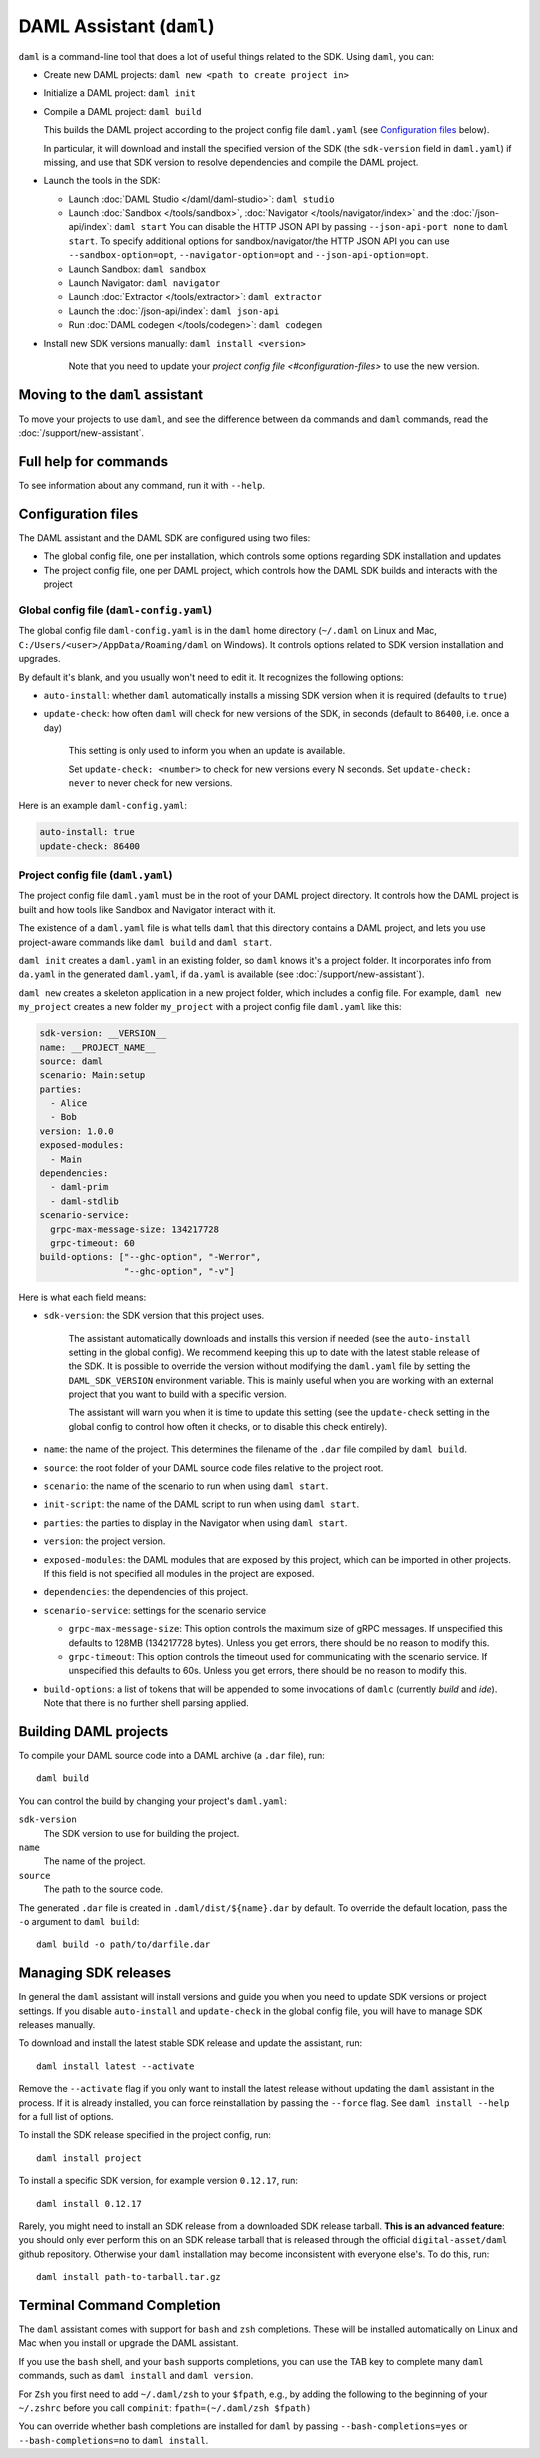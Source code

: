 .. Copyright (c) 2020 The DAML Authors. All rights reserved.
.. SPDX-License-Identifier: Apache-2.0

DAML Assistant (``daml``)
#########################

``daml`` is a command-line tool that does a lot of useful things related to the SDK. Using ``daml``, you can:

- Create new DAML projects: ``daml new <path to create project in>``
- Initialize a DAML project: ``daml init``
- Compile a DAML project: ``daml build``

  This builds the DAML project according to the project config file ``daml.yaml`` (see `Configuration files`_ below).

  In particular, it will download and install the specified version of the SDK (the ``sdk-version`` field in ``daml.yaml``) if missing, and use that SDK version to resolve dependencies and compile the DAML project.

- Launch the tools in the SDK:

  - Launch :doc:`DAML Studio </daml/daml-studio>`: ``daml studio``
  - Launch :doc:`Sandbox </tools/sandbox>`, :doc:`Navigator </tools/navigator/index>` and the :doc:`/json-api/index`: ``daml start``
    You can disable the HTTP JSON API by passing ``--json-api-port none`` to ``daml start``.
    To specify additional options for sandbox/navigator/the HTTP JSON API you can use
    ``--sandbox-option=opt``, ``--navigator-option=opt`` and ``--json-api-option=opt``.
  - Launch Sandbox: ``daml sandbox``
  - Launch Navigator: ``daml navigator``
  - Launch :doc:`Extractor </tools/extractor>`: ``daml extractor``
  - Launch the :doc:`/json-api/index`: ``daml json-api``
  - Run :doc:`DAML codegen </tools/codegen>`: ``daml codegen``

- Install new SDK versions manually: ``daml install <version>``

   Note that you need to update your `project config file <#configuration-files>` to use the new version.

Moving to the ``daml`` assistant
********************************

To move your projects to use ``daml``, and see the difference between ``da`` commands and ``daml`` commands, read the :doc:`/support/new-assistant`.

Full help for commands
**********************

To see information about any command, run it with ``--help``.

.. _daml-yaml-configuration:

Configuration files
*******************

The DAML assistant and the DAML SDK are configured using two files:

- The global config file, one per installation, which controls some options regarding SDK installation and updates
- The project config file, one per DAML project, which controls how the DAML SDK builds and interacts with the project

Global config file (``daml-config.yaml``)
=========================================

The global config file ``daml-config.yaml`` is in the ``daml`` home directory (``~/.daml`` on Linux and Mac, ``C:/Users/<user>/AppData/Roaming/daml`` on Windows). It controls options related to SDK version installation and upgrades.

By default it's blank, and you usually won't need to edit it. It recognizes the following options:

- ``auto-install``: whether ``daml`` automatically installs a missing SDK version when it is required (defaults to ``true``)
- ``update-check``: how often ``daml`` will check for new versions of the SDK, in seconds (default to ``86400``, i.e. once a day)

   This setting is only used to inform you when an update is available.

   Set ``update-check: <number>`` to check for new versions every N seconds. Set ``update-check: never`` to never check for new versions.

Here is an example ``daml-config.yaml``:

.. code-block:: yaml

   auto-install: true
   update-check: 86400

Project config file (``daml.yaml``)
===================================

The project config file ``daml.yaml`` must be in the root of your DAML project directory. It controls how the DAML project is built and how tools like Sandbox and Navigator interact with it.

The existence of a ``daml.yaml`` file is what tells ``daml`` that this directory contains a DAML project, and lets you use project-aware commands like ``daml build`` and ``daml start``.

``daml init`` creates a ``daml.yaml`` in an existing folder, so ``daml`` knows it's a project folder. It incorporates info from ``da.yaml`` in the generated ``daml.yaml``, if ``da.yaml`` is available (see :doc:`/support/new-assistant`).

``daml new`` creates a skeleton application in a new project folder, which includes a config file. For example, ``daml new my_project`` creates a new folder ``my_project`` with a project config file ``daml.yaml`` like this:

.. code-block:: yaml

    sdk-version: __VERSION__
    name: __PROJECT_NAME__
    source: daml
    scenario: Main:setup
    parties:
      - Alice
      - Bob
    version: 1.0.0
    exposed-modules:
      - Main
    dependencies:
      - daml-prim
      - daml-stdlib
    scenario-service:
      grpc-max-message-size: 134217728
      grpc-timeout: 60
    build-options: ["--ghc-option", "-Werror",
                    "--ghc-option", "-v"]


Here is what each field means:

- ``sdk-version``: the SDK version that this project uses.

   The assistant automatically downloads and installs this version if needed (see the ``auto-install`` setting in the global config). We recommend keeping this up to date with the latest stable release of the SDK.
   It is possible to override the version without modifying the ``daml.yaml`` file by setting the ``DAML_SDK_VERSION`` environment variable. This is mainly useful when you are working with an
   external project that you want to build with a specific version.

   The assistant will warn you when it is time to update this setting (see the ``update-check`` setting in the global config  to control how often it checks, or to disable this check entirely).
- ``name``: the name of the project. This determines the filename of the ``.dar`` file compiled by ``daml build``.
- ``source``: the root folder of your DAML source code files relative to the project root.
- ``scenario``: the name of the scenario to run when using ``daml start``.
- ``init-script``: the name of the DAML script to run when using ``daml start``.
- ``parties``: the parties to display in the Navigator when using ``daml start``.
- ``version``: the project version.
- ``exposed-modules``: the DAML modules that are exposed by this project, which can be imported in other projects.
  If this field is not specified all modules in the project are exposed.
- ``dependencies``: the dependencies of this project.
- ``scenario-service``: settings for the scenario service

  - ``grpc-max-message-size``: This option controls the maximum size of gRPC messages.
    If unspecified this defaults to 128MB (134217728 bytes). Unless you get
    errors, there should be no reason to modify this.
  - ``grpc-timeout``: This option controls the timeout used for communicating
    with the scenario service. If unspecified this defaults to 60s. Unless you get
    errors, there should be no reason to modify this.

- ``build-options``: a list of tokens that will be appended to some invocations of ``damlc`` (currently `build` and `ide`). Note that there is no further shell parsing applied.

..  TODO (@robin-da) document the dependency syntax

.. _assistant-manual-building-dars:

Building DAML projects
**********************

To compile your DAML source code into a DAML archive (a ``.dar`` file), run::

  daml build

You can control the build by changing your project's ``daml.yaml``:

``sdk-version``
  The SDK version to use for building the project.

``name``
  The name of the project.

``source``
  The path to the source code.

The generated ``.dar`` file is created in ``.daml/dist/${name}.dar`` by default. To override the default location, pass the ``-o`` argument to ``daml build``::

  daml build -o path/to/darfile.dar

.. _assistant-manual-managing-releases:

Managing SDK releases
*********************

In general the ``daml`` assistant will install versions and guide you when you need to update SDK versions or project settings. If you disable ``auto-install`` and ``update-check`` in the global config file, you will have to manage SDK releases manually.

To download and install the latest stable SDK release and update the assistant, run::

  daml install latest --activate

Remove the ``--activate`` flag if you only want to install the latest release without updating the ``daml`` assistant in the process. If it is already installed, you can force reinstallation by passing the ``--force`` flag. See ``daml install --help`` for a full list of options.

To install the SDK release specified in the project config, run::

  daml install project

To install a specific SDK version, for example version ``0.12.17``, run::

  daml install 0.12.17

Rarely, you might need to install an SDK release from a downloaded SDK release tarball. **This is an advanced feature**: you should only ever perform this on an SDK release tarball that is released through the official ``digital-asset/daml`` github repository. Otherwise your ``daml`` installation may become inconsistent with everyone else's. To do this, run::

  daml install path-to-tarball.tar.gz

Terminal Command Completion
***************************

The ``daml`` assistant comes with support for ``bash`` and ``zsh`` completions. These will be installed automatically on Linux and Mac when you install or upgrade the DAML assistant.

If you use the ``bash`` shell, and your ``bash`` supports completions, you can use the TAB key to complete many ``daml`` commands, such as ``daml install`` and ``daml version``.

For ``Zsh`` you first need to add ``~/.daml/zsh`` to your ``$fpath``,
e.g., by adding the following to the beginning of your ``~/.zshrc``
before you call ``compinit``: ``fpath=(~/.daml/zsh $fpath)``

You can override whether bash completions are installed for ``daml`` by
passing ``--bash-completions=yes`` or ``--bash-completions=no`` to ``daml install``.
